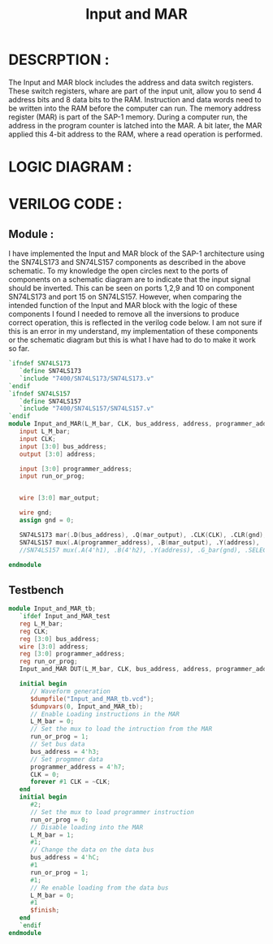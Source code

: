 #+title: Input and MAR
#+property: header-args :tangle Input_and_MAR.v
#+auto-tangle: t
#+startup: showeverything


* DESCRPTION :
The Input and MAR block includes the address and data switch registers. These switch registers, whare are part of the input unit, allow you to send 4 address bits and 8 data bits to the RAM. Instruction and data words need to be written into the RAM before the computer can run.
The memory address register (MAR) is part of the SAP-1 memory. During a computer run, the address in the program counter is latched into the MAR. A bit later, the MAR applied this 4-bit address to the RAM, where a read operation is performed.
* LOGIC DIAGRAM :
[[./InputAndMar_LogicDiagram.jpg]]
* VERILOG CODE :
** Module :
I have implemented the Input and MAR block of the SAP-1 architecture using the SN74LS173 and SN74LS157 components as described in the above schematic. To my knowledge the open circles next to the ports of components on a schematic diagram are to indicate that the input signal should be inverted. This can be seen on ports 1,2,9 and 10 on component SN74LS173 and port 15 on SN74LS157. However, when comparing the intended function of the Input and MAR block with the logic of these components I found I needed to remove all the inversions to produce correct operation, this is reflected in the verilog code below. I am not sure if this is an error in my understand, my implementation of these components or the schematic diagram but this is what I have had to do to make it work so far.
#+begin_src verilog
`ifndef SN74LS173
   `define SN74LS173
   `include "7400/SN74LS173/SN74LS173.v"
`endif
`ifndef SN74LS157
   `define SN74LS157
   `include "7400/SN74LS157/SN74LS157.v"
`endif
module Input_and_MAR(L_M_bar, CLK, bus_address, address, programmer_address, run_or_prog);
   input L_M_bar;
   input CLK;
   input [3:0] bus_address;
   output [3:0] address;

   input [3:0] programmer_address;
   input run_or_prog;


   wire [3:0] mar_output;

   wire gnd;
   assign gnd = 0;

   SN74LS173 mar(.D(bus_address), .Q(mar_output), .CLK(CLK), .CLR(gnd), .G_bar({2{L_M_bar}}), .M(gnd), .N(gnd));
   SN74LS157 mux(.A(programmer_address), .B(mar_output), .Y(address), .G_bar(gnd), .SELECT(run_or_prog));
   //SN74LS157 mux(.A(4'h1), .B(4'h2), .Y(address), .G_bar(gnd), .SELECT(run_or_prog));

endmodule
#+end_src
** Testbench
#+begin_src verilog
module Input_and_MAR_tb;
   `ifdef Input_and_MAR_test
   reg L_M_bar;
   reg CLK;
   reg [3:0] bus_address;
   wire [3:0] address;
   reg [3:0] programmer_address;
   reg run_or_prog;
   Input_and_MAR DUT(L_M_bar, CLK, bus_address, address, programmer_address, run_or_prog);

   initial begin
      // Waveform generation
      $dumpfile("Input_and_MAR_tb.vcd");
      $dumpvars(0, Input_and_MAR_tb);
      // Enable Loading instructions in the MAR
      L_M_bar = 0;
      // Set the mux to load the intruction from the MAR
      run_or_prog = 1;
      // Set bus data
      bus_address = 4'h3;
      // Set progmmer data
      programmer_address = 4'h7;
      CLK = 0;
      forever #1 CLK = ~CLK;
   end
   initial begin
      #2;
      // Set the mux to load programmer instruction
      run_or_prog = 0;
      // Disable loading into the MAR
      L_M_bar = 1;
      #1;
      // Change the data on the data bus
      bus_address = 4'hC;
      #1
      run_or_prog = 1;
      #1;
      // Re enable loading from the data bus
      L_M_bar = 0;
      #1
      $finish;
   end
   `endif
endmodule
#+end_src
